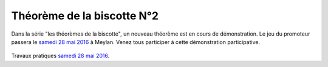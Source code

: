Théorème de la biscotte N°2
===========================

Dans la série "les théorèmes de la biscotte", un nouveau théorème est en cours
de démonstration. Le jeu du promoteur passera le `samedi 28 mai 2016`_ à Meylan.
Venez tous participer à cette démonstration participative.

..  figure::    images/meylan-theoremes-biscotte.jpg
    :align: center

Travaux pratiques `samedi 28 mai 2016`_.

..  _`samedi 28 mai 2016`:
    http://uqbgp.fr/listediff.php?pub&codeadh=1554c9af34ae91e5e8c0&archivemail=57459fdfc2f0c
